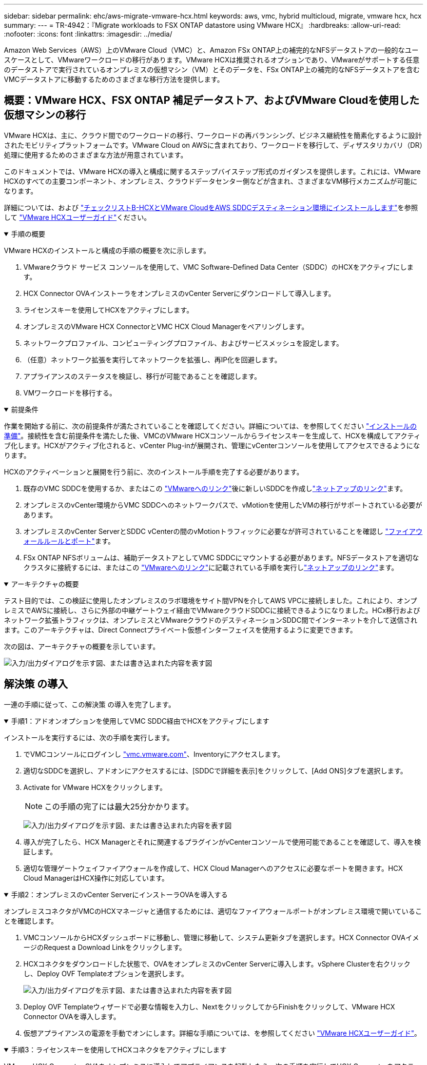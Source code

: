 ---
sidebar: sidebar 
permalink: ehc/aws-migrate-vmware-hcx.html 
keywords: aws, vmc, hybrid multicloud, migrate, vmware hcx, hcx 
summary:  
---
= TR-4942：『Migrate workloads to FSX ONTAP datastore using VMware HCX』
:hardbreaks:
:allow-uri-read: 
:nofooter: 
:icons: font
:linkattrs: 
:imagesdir: ../media/


[role="lead"]
Amazon Web Services（AWS）上のVMware Cloud（VMC）と、Amazon FSx ONTAP上の補完的なNFSデータストアの一般的なユースケースとして、VMwareワークロードの移行があります。VMware HCXは推奨されるオプションであり、VMwareがサポートする任意のデータストアで実行されているオンプレミスの仮想マシン（VM）とそのデータを、FSx ONTAP上の補完的なNFSデータストアを含むVMCデータストアに移動するためのさまざまな移行方法を提供します。



== 概要：VMware HCX、FSX ONTAP 補足データストア、およびVMware Cloudを使用した仮想マシンの移行

VMware HCXは、主に、クラウド間でのワークロードの移行、ワークロードの再バランシング、ビジネス継続性を簡素化するように設計されたモビリティプラットフォームです。VMware Cloud on AWSに含まれており、ワークロードを移行して、ディザスタリカバリ（DR）処理に使用するためのさまざまな方法が用意されています。

このドキュメントでは、VMware HCXの導入と構成に関するステップバイステップ形式のガイダンスを提供します。これには、VMware HCXのすべての主要コンポーネント、オンプレミス、クラウドデータセンター側などが含まれ、さまざまなVM移行メカニズムが可能になります。

詳細については、および https://techdocs.broadcom.com/us/en/vmware-cis/hcx/vmware-hcx/4-10/getting-started-with-vmware-hcx-4-10/install-checklist-b-hcx-with-a-vmc-sddc-instance.html["チェックリストB-HCXとVMware CloudをAWS SDDCデスティネーション環境にインストールします"^]を参照して https://techdocs.broadcom.com/us/en/vmware-cis/hcx/vmware-hcx/4-10/vmware-hcx-user-guide-4-10.html["VMware HCXユーザーガイド"^]ください。

.手順の概要
[%collapsible%open]
====
VMware HCXのインストールと構成の手順の概要を次に示します。

. VMwareクラウド サービス コンソールを使用して、VMC Software-Defined Data Center（SDDC）のHCXをアクティブにします。
. HCX Connector OVAインストーラをオンプレミスのvCenter Serverにダウンロードして導入します。
. ライセンスキーを使用してHCXをアクティブにします。
. オンプレミスのVMware HCX ConnectorとVMC HCX Cloud Managerをペアリングします。
. ネットワークプロファイル、コンピューティングプロファイル、およびサービスメッシュを設定します。
. （任意）ネットワーク拡張を実行してネットワークを拡張し、再IP化を回避します。
. アプライアンスのステータスを検証し、移行が可能であることを確認します。
. VMワークロードを移行する。


====
.前提条件
[%collapsible%open]
====
作業を開始する前に、次の前提条件が満たされていることを確認してください。詳細については、を参照してください https://techdocs.broadcom.com/us/en/vmware-cis/hcx/vmware-hcx/4-10/vmware-hcx-user-guide-4-10/preparing-for-hcx-installations.html["インストールの準備"^]。接続性を含む前提条件を満たした後、VMCのVMware HCXコンソールからライセンスキーを生成して、HCXを構成してアクティブ化します。HCXがアクティブ化されると、vCenter Plug-inが展開され、管理にvCenterコンソールを使用してアクセスできるようになります。

HCXのアクティベーションと展開を行う前に、次のインストール手順を完了する必要があります。

. 既存のVMC SDDCを使用するか、またはこの https://docs.vmware.com/en/VMware-Cloud-on-AWS/services/com.vmware.vmc-aws.getting-started/GUID-EF198D55-03E3-44D1-AC48-6E2ABA31FF02.html["VMwareへのリンク"^]後に新しいSDDCを作成しlink:aws-setup.html["ネットアップのリンク"^]ます。
. オンプレミスのvCenter環境からVMC SDDCへのネットワークパスで、vMotionを使用したVMの移行がサポートされている必要があります。
. オンプレミスのvCenter ServerとSDDC vCenterの間のvMotionトラフィックに必要なが許可されていることを確認し https://techdocs.broadcom.com/us/en/vmware-cis/hcx/vmware-hcx/4-10/vmware-hcx-user-guide-4-10/preparing-for-hcx-installations/network-port-and-protocol-requirements.html["ファイアウォールルールとポート"^]ます。
. FSx ONTAP NFSボリュームは、補助データストアとしてVMC SDDCにマウントする必要があります。NFSデータストアを適切なクラスタに接続するには、またはこの https://docs.vmware.com/en/VMware-Cloud-on-AWS/services/com.vmware.vmc-aws-operations/GUID-D55294A3-7C40-4AD8-80AA-B33A25769CCA.html["VMwareへのリンク"^]に記載されている手順を実行しlink:aws-native-overview.html["ネットアップのリンク"^]ます。


====
.アーキテクチャの概要
[%collapsible%open]
====
テスト目的では、この検証に使用したオンプレミスのラボ環境をサイト間VPNを介してAWS VPCに接続しました。これにより、オンプレミスでAWSに接続し、さらに外部の中継ゲートウェイ経由でVMwareクラウドSDDCに接続できるようになりました。HCx移行およびネットワーク拡張トラフィックは、オンプレミスとVMwareクラウドのデスティネーションSDDC間でインターネットを介して送信されます。このアーキテクチャは、Direct Connectプライベート仮想インターフェイスを使用するように変更できます。

次の図は、アーキテクチャの概要を示しています。

image:fsx-hcx-image1.png["入力/出力ダイアログを示す図、または書き込まれた内容を表す図"]

====


== 解決策 の導入

一連の手順に従って、この解決策 の導入を完了します。

.手順1：アドオンオプションを使用してVMC SDDC経由でHCXをアクティブにします
[%collapsible%open]
====
インストールを実行するには、次の手順を実行します。

. でVMCコンソールにログインし https://vmc.vmware.com/home["vmc.vmware.com"^]、Inventoryにアクセスします。
. 適切なSDDCを選択し、アドオンにアクセスするには、[SDDCで詳細を表示]をクリックして、[Add ONS]タブを選択します。
. Activate for VMware HCXをクリックします。
+

NOTE: この手順の完了には最大25分かかります。

+
image:fsx-hcx-image2.png["入力/出力ダイアログを示す図、または書き込まれた内容を表す図"]

. 導入が完了したら、HCX Managerとそれに関連するプラグインがvCenterコンソールで使用可能であることを確認して、導入を検証します。
. 適切な管理ゲートウェイファイアウォールを作成して、HCX Cloud Managerへのアクセスに必要なポートを開きます。HCX Cloud ManagerはHCX操作に対応しています。


====
.手順2：オンプレミスのvCenter ServerにインストーラOVAを導入する
[%collapsible%open]
====
オンプレミスコネクタがVMCのHCXマネージャと通信するためには、適切なファイアウォールポートがオンプレミス環境で開いていることを確認します。

. VMCコンソールからHCXダッシュボードに移動し、管理に移動して、システム更新タブを選択します。HCX Connector OVAイメージのRequest a Download Linkをクリックします。
. HCXコネクタをダウンロードした状態で、OVAをオンプレミスのvCenter Serverに導入します。vSphere Clusterを右クリックし、Deploy OVF Templateオプションを選択します。
+
image:fsx-hcx-image5.png["入力/出力ダイアログを示す図、または書き込まれた内容を表す図"]

. Deploy OVF Templateウィザードで必要な情報を入力し、NextをクリックしてからFinishをクリックして、VMware HCX Connector OVAを導入します。
. 仮想アプライアンスの電源を手動でオンにします。詳細な手順については、を参照してください https://docs.vmware.com/en/VMware-HCX/services/user-guide/GUID-BFD7E194-CFE5-4259-B74B-991B26A51758.html["VMware HCXユーザーガイド"^]。


====
.手順3：ライセンスキーを使用してHCXコネクタをアクティブにします
[%collapsible%open]
====
VMware HCX Connector OVAをオンプレミスに導入してアプライアンスを起動したら、次の手順を実行してHCX Connectorをアクティブにします。VMCのVMware HCXコンソールからライセンスキーを生成し、VMware HCX Connectorのセットアップ中にライセンスを入力します。

. VMware Cloud Consoleで、Inventory（インベントリ）に移動し、SDDCを選択してView Details（詳細の表示）をクリックします。アドオンタブのVMware HCXタイルで、HCXを開くをクリックします。
. Activation Keysタブで、Create Activation Keyをクリックします。システムタイプをHCXコネクタとして選択し、確認をクリックしてキーを生成します。アクティベーションキーをコピーします。
+
image:fsx-hcx-image7.png["入力/出力ダイアログを示す図、または書き込まれた内容を表す図"]

+

NOTE: オンプレミスに配置されたHCXコネクタごとに、個別のキーが必要です。

. 管理者のクレデンシャルを使用して、オンプレミスのVMware HCX Connectorにログインし `"https://hcxconnectorIP:9443"`ます。
+

NOTE: OVAの導入時に定義されたパスワードを使用します。

. [ライセンス交付（Licensing）]セクションで、手順2からコピーしたアクティベーションキーを入力し、[有効化（Activate）]をクリックします。
+

NOTE: 有効化を正常に完了するには、オンプレミスHCXコネクタにインターネットアクセスが必要です。

. データセンターの場所で、VMware HCX Managerをオンプレミスにインストールする場所を指定します。続行をクリックします。
. [システム名]で名前を更新し、[続行]をクリックします。
. [はい]を選択してから、[続行]
. [vCenterの接続]で、IPアドレスまたは完全修飾ドメイン名（FQDN）とvCenter Serverの資格情報を入力し、[続行]をクリックします。
+

NOTE: あとで通信の問題が発生しないようにFQDNを使用してください。

. Configure SSO/PSC（SSO/PSCの設定）で、Platform Services ControllerのFQDNまたはIPアドレスを入力し、Continue（続行）をクリックします。
+

NOTE: vCenter ServerのIPアドレスまたはFQDNを入力します。

. 情報が正しく入力されていることを確認し、[再起動]をクリックします。
. 完了すると、vCenter Serverは緑で表示されます。vCenter ServerとSSOの両方で、前のページと同じ設定パラメータを指定する必要があります。
+

NOTE: この処理には10~20分かかります。また、プラグインをvCenter Serverに追加することもできます。



image:fsx-hcx-image8.png["入力/出力ダイアログを示す図、または書き込まれた内容を表す図"]

====
.手順4：オンプレミスのVMware HCXコネクタをVMC HCX Cloud Managerとペアリングします
[%collapsible%open]
====
. オンプレミスのvCenter ServerとVMC SDDCの間にサイトペアを作成するには、オンプレミスのvCenter Serverにログインして、HCX vSphere Web Clientプラグインにアクセスします。
+
image:fsx-hcx-image9.png["入力/出力ダイアログを示す図、または書き込まれた内容を表す図"]

. [インフラストラクチャ]で、[サイトペアリングの追加]をクリックします。リモートサイトを認証するには、VMC HCX Cloud ManagerのURLまたはIPアドレス、およびCloudAdminロールのクレデンシャルを入力します。
+
image:fsx-hcx-image10.png["入力/出力ダイアログを示す図、または書き込まれた内容を表す図"]

+

NOTE: HCx情報は、SDDC Settingsページから取得できます。

+
image:fsx-hcx-image11.png["入力/出力ダイアログを示す図、または書き込まれた内容を表す図"]

+
image:fsx-hcx-image12.png["入力/出力ダイアログを示す図、または書き込まれた内容を表す図"]

. サイトのペアリングを開始するには、[接続]をクリックします。
+

NOTE: VMware HCX Connectorは、ポート443経由でHCX Cloud Manager IPと通信できる必要があります。

. ペアリングが作成されると、新しく構成されたサイトペアリングがHCXダッシュボードで使用できるようになります。


====
.手順5：ネットワークプロファイル、コンピューティングプロファイル、およびサービスメッシュを設定します
[%collapsible%open]
====
VMware HCX Interconnect（HCX-IX）アプライアンスは、インターネットを介したセキュアなトンネル機能と、レプリケーションおよびvMotionベースの機能を実現するターゲットサイトへのプライベート接続を提供します。インターコネクトは、暗号化、トラフィックエンジニアリング、SD-WANを提供します。HCI IX Interconnect Applianceを作成するには、次の手順を実行します。

. インフラストラクチャー（Infrastructure）で、相互接続（Interconnect）>マルチサイトサービスメッシュ（Multi-Site Service Mesh）>プロファイル計算（Compute Profiles）>コンピュートプロファイルの作成（Create Compute Profile
+

NOTE: コンピューティングプロファイルには、インターコネクト仮想アプライアンスの導入に必要なコンピューティング、ストレージ、およびネットワーク導入のパラメータが含まれています。また、VMwareデータセンターのどの部分にHCXサービスからアクセスできるかを指定します。

+
詳細については、を参照してください https://techdocs.broadcom.com/us/en/vmware-cis/hcx/vmware-hcx/4-10/vmware-hcx-user-guide-4-10/configuring-and-managing-the-hcx-interconnect/configuring-the-hcx-service-mesh/create-a-compute-profile.html["計算プロファイルの作成"^]。

+
image:fsx-hcx-image13.png["入力/出力ダイアログを示す図、または書き込まれた内容を表す図"]

. コンピューティングプロファイルを作成したら、Multi-Site Service Mesh > Network Profiles > Create Network Profileを選択して、ネットワークプロファイルを作成します。
. ネットワークプロファイルは、HCXが仮想アプライアンスに使用するIPアドレスとネットワークの範囲を定義します。
+

NOTE: これには2つ以上のIPアドレスが必要です。これらのIPアドレスは、管理ネットワークから仮想アプライアンスに割り当てられます。

+
image:fsx-hcx-image14.png["入力/出力ダイアログを示す図、または書き込まれた内容を表す図"]

+
詳細については、を参照してください https://techdocs.broadcom.com/us/en/vmware-cis/hcx/vmware-hcx/4-10/vmware-hcx-user-guide-4-10/configuring-and-managing-the-hcx-interconnect/configuring-the-hcx-service-mesh/create-a-network-profile.html["ネットワークプロファイルの作成"^]。

+

NOTE: インターネット経由でSD-WANに接続する場合は、[ネットワークとセキュリティ]セクションでパブリックIPを予約する必要があります。

. サービスメッシュを作成するには、InterconnectオプションのService Meshタブを選択し、オンプレミスサイトとVMC SDDCサイトを選択します。
+
サービスメッシュによって、ローカルとリモートのコンピューティングプロファイルとネットワークプロファイルのペアが確立されます。

+
image:fsx-hcx-image15.png["入力/出力ダイアログを示す図、または書き込まれた内容を表す図"]

+

NOTE: このプロセスの一部では、ソースサイトとターゲットサイトの両方で自動的に構成されるHCXアプライアンスを展開し、セキュアなトランスポートファブリックを作成します。

. ソースとリモートのコンピューティングプロファイルを選択し、Continue（続行）をクリックします。
+
image:fsx-hcx-image16.png["入力/出力ダイアログを示す図、または書き込まれた内容を表す図"]

. アクティブにするサービスを選択し、[続行]をクリックします。
+
image:fsx-hcx-image17.png["入力/出力ダイアログを示す図、または書き込まれた内容を表す図"]

+

NOTE: Replication Assisted vMotion Migration、SRM Integration、およびOS Assisted Migrationには、HCX Enterpriseライセンスが必要です。

. サービスメッシュの名前を作成し、完了をクリックして作成プロセスを開始します。導入が完了するまでに約30分かかります。サービスメッシュを設定したら、ワークロードVMの移行に必要な仮想インフラとネットワークを作成します。
+
image:fsx-hcx-image18.png["入力/出力ダイアログを示す図、または書き込まれた内容を表す図"]



====
.手順6：ワークロードを移行する
[%collapsible%open]
====
HCxは、オンプレミスやVMC SDDCなど、2つ以上の異なる環境間で双方向の移行サービスを提供します。HCXバルク移行、HCX vMotion、HCXコールド移行、HCX Replication Assisted vMotion（HCX Enterprise Editionで利用可能）、HCX OS Assisted Migration（HCX Enterprise Editionで利用可能）などのさまざまな移行テクノロジーを使用して、HCXでアクティブ化されたサイトとの間でアプリケーションワークロードを移行できます。

利用可能なHCX移行テクノロジの詳細については、を参照してください。 https://techdocs.broadcom.com/us/en/vmware-cis/hcx/vmware-hcx/4-10/vmware-hcx-user-guide-4-10/migrating-virtual-machines-with-vmware-hcx/vmware-hcx-migration-types.html["VMware HCXの移行タイプ"^]

HCX-IXアプライアンスは、Mobility Agentサービスを使用して、vMotion、コールド、およびReplication Assisted vMotion（RAV）の移行を実行します。


NOTE: HCX-IXアプライアンスは、Mobility AgentサービスをvCenter Serverのホストオブジェクトとして追加します。このオブジェクトに表示されるプロセッサ、メモリ、ストレージ、およびネットワークのリソースは、IXアプライアンスをホストする物理ハイパーバイザーでの実際の消費量を表していません。

image:fsx-hcx-image19.png["入力/出力ダイアログを示す図、または書き込まれた内容を表す図"]

.VMware HCX vMotion
[%collapsible%open]
=====
このセクションでは、HCX vMotionメカニズムについて説明します。この移行テクノロジは、VMware vMotionプロトコルを使用してVMをVMC SDDCに移行します。vMotion移行オプションは、一度に1つのVMのVM状態を移行するために使用します。このマイグレーション方式では、サービスは中断されません。


NOTE: IPアドレスを変更せずにVMを移行するには、ネットワーク拡張を設定する必要があります（VMが接続されているポートグループの場合）。

. オンプレミスのvSphereクライアントから、Inventoryに移動し、移行するVMを右クリックして、HCX Actions > Migrate to HCX Target Siteを選択します。
+
image:fsx-hcx-image20.png["入力/出力ダイアログを示す図、または書き込まれた内容を表す図"]

. 仮想マシンの移行ウィザードで、リモートサイト接続（ターゲットVMC SDDC）を選択します。
+
image:fsx-hcx-image21.png["入力/出力ダイアログを示す図、または書き込まれた内容を表す図"]

. グループ名を追加し、[転送と配置]の下で必須フィールド(クラスタ、ストレージ、および宛先ネットワーク)を更新し、[検証]をクリックします。
+
image:fsx-hcx-image22.png["入力/出力ダイアログを示す図、または書き込まれた内容を表す図"]

. 検証チェックが完了したら、Goをクリックして移行を開始します。
+

NOTE: vMotionによる転送では、VMのアクティブメモリ、実行状態、IPアドレス、およびMACアドレスがキャプチャされます。HCX vMotionの要件と制限事項の詳細については、を参照してください https://techdocs.broadcom.com/us/en/vmware-cis/hcx/vmware-hcx/4-10/vmware-hcx-user-guide-4-10/migrating-virtual-machines-with-vmware-hcx/understanding-vmware-hcx-vmotion-and-cold-migration.html#GUID-517866F6-AF06-4EFC-8FAE-DA067418D584-en["VMware HCX vMotionとコールドマイグレーションについて理解する"^]。

. VMotionの進捗状況と完了は'HCX＞Migrationダッシュボードから監視できます
+
image:fsx-hcx-image23.png["入力/出力ダイアログを示す図、または書き込まれた内容を表す図"]



=====
.VMware Replication Assisted vMotionの場合
[%collapsible%open]
=====
VMwareのドキュメントに気づいたように、VMware HCX Replication Assisted vMotion（RAV）は、バルク移行とvMotionのメリットを組み合わせています。一括移行では、vSphere Replicationを使用して複数のVMが同時に移行されます。これは、スイッチオーバー中にVMがリブートされるためです。HCx vMotionはダウンタイムなしで移行を行いますが、レプリケーショングループで一度に1つのVMが順次実行されます。RAVは、VMを並行して複製し、スイッチオーバーウィンドウまで同期させます。スイッチオーバープロセスでは、VMを停止することなく一度に1つずつ移行します。

次のスクリーンショットは、マイグレーションプロファイルをReplication Assisted vMotionとして示しています。

image:fsx-hcx-image24.png["入力/出力ダイアログを示す図、または書き込まれた内容を表す図"]

レプリケーションの所要時間は、少数のVMのvMotionよりも長くなる可能性があります。RAVでは、差分のみを同期し、メモリの内容を含めます。以下はマイグレーションステータスのスクリーンショットです。マイグレーションの開始時刻がVMごとに異なり、終了時刻も表示されます。

image:fsx-hcx-image25.png["入力/出力ダイアログを示す図、または書き込まれた内容を表す図"]

=====
HCXの移行オプションの詳細と、HCXを使用してオンプレミスからVMware Cloud on AWSにワークロードを移行する方法については、を参照して https://techdocs.broadcom.com/us/en/vmware-cis/hcx/vmware-hcx/4-10/vmware-hcx-user-guide-4-10/migrating-virtual-machines-with-vmware-hcx.html["VMware HCXユーザーガイド"^]ください。


NOTE: VMware HCX vMotionには、100 Mbps以上のスループット機能が必要です。


NOTE: 移行先のVMC FSx ONTAPデータストアには、移行に対応できる十分なスペースが必要です。

====


== まとめ

ターゲットがオールクラウドでもハイブリッドクラウドでも、オンプレミスのあらゆるタイプ/ベンダーのストレージに存在するデータでも、Amazon FSx ONTAPとHCXは、ワークロードの導入と移行のための優れたオプションを提供し、アプリケーションレイヤへのデータ要件をシームレスにすることでTCOを削減します。どのようなユースケースであっても、VMCとFSx ONTAPデータストアを組み合わせることで、クラウドのメリットを迅速に実現し、オンプレミスと複数のクラウドにわたって一貫したインフラと運用、ワークロードの双方向のモビリティ、エンタープライズクラスの容量とパフォーマンスを実現できます。VMware vSphereレプリケーション、VMware vMotion、さらにはNFCコピーを使用してストレージを接続し、VMを移行するための一般的なプロセスと手順は同じです。



== 重要なポイント

本ドキュメントの主な内容は次のとおりです。

* Amazon FSX ONTAP をVMC SDDCを使用するデータストアとして使用できるようになりました。
* FSx ONTAPデータストアを使用して、任意のオンプレミスデータセンターからVMCにデータを簡単に移行できます。
* 移行アクティビティ中に容量とパフォーマンスの要件を満たすために、FSX ONTAP データストアを簡単に拡張および縮小できます。




== 詳細情報の入手方法

このドキュメントに記載されている情報の詳細については、次の Web サイトのリンクを参照してください。

* VMware Cloudのドキュメント
+
https://docs.vmware.com/en/VMware-Cloud-on-AWS/["https://docs.vmware.com/en/VMware-Cloud-on-AWS/"^]

* Amazon FSx ONTAPのドキュメント
+
https://docs.aws.amazon.com/fsx/latest/ONTAPGuide["https://docs.aws.amazon.com/fsx/latest/ONTAPGuide"^]

+
VMware HCXユーザーガイド

* https://techdocs.broadcom.com/us/en/vmware-cis/hcx/vmware-hcx/4-10/vmware-hcx-user-guide-4-10.html["https://techdocs.broadcom.com/us/en/vmware-cis/hcx/vmware-hcx/4-10/vmware-hcx-user-guide-4-10.html"^]

